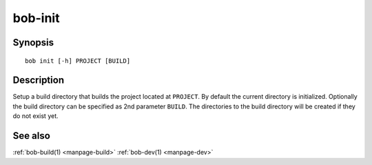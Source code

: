 .. _manpage-bob-init:

bob-init
========

.. only:: not man

   Name
   ----

   bob-init - Initialize out-of-source build tree

Synopsis
--------

::

    bob init [-h] PROJECT [BUILD]


Description
-----------

Setup a build directory that builds the project located at ``PROJECT``. By
default the current directory is initialized. Optionally the build directory
can be specified as 2nd parameter ``BUILD``. The directories to the build
directory will be created if they do not exist yet.

See also
--------

:ref:`bob-build(1) <manpage-build>` :ref:`bob-dev(1) <manpage-dev>`
